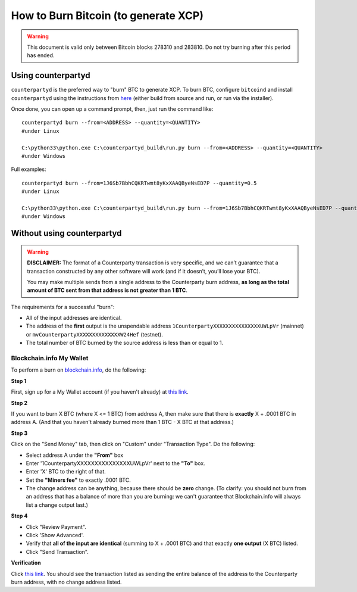 How to Burn Bitcoin (to generate XCP)
======================================

.. warning::

   This document is valid only between Bitcoin blocks 278310 and 283810.
   Do not try burning after this period has ended. 


Using counterpartyd
----------------------

``counterpartyd`` is the preferred way to "burn" BTC to generate XCP. To burn BTC, configure ``bitcoind`` and
install ``counterpartyd`` using the instructions from `here <http://counterpartyd-build.readthedocs.org/en/latest/>`__
(either build from source and run, or run via the installer).

Once done, you can open up a command prompt, then, just run the command like::

    counterpartyd burn --from=<ADDRESS> --quantity=<QUANTITY>
    #under Linux
    
    C:\python33\python.exe C:\counterpartyd_build\run.py burn --from=<ADDRESS> --quantity=<QUANTITY>
    #under Windows
    
Full examples::

    counterpartyd burn --from=1J6Sb7BbhCQKRTwmt8yKxXAAQByeNsED7P --quantity=0.5
    #under Linux
    
    C:\python33\python.exe C:\counterpartyd_build\run.py burn --from=1J6Sb7BbhCQKRTwmt8yKxXAAQByeNsED7P --quantity=0.005
    #under Windows
 

Without using counterpartyd
-------------------------------------------

.. warning::

    **DISCLAIMER:** The format of a Counterparty transaction is very specific, and we can’t guarantee that a
    transaction constructed by any other software will work (and if it doesn’t, you’ll lose your BTC).

    You may make multiple sends from a single address to the Counterparty burn address, **as long as the
    total amount of BTC sent from that address is not greater than 1 BTC**.

The requirements for a successful "burn":

- All of the input addresses are identical.
- The address of the **first** output is the unspendable address ``1CounterpartyXXXXXXXXXXXXXXXUWLpVr`` (mainnet)
  or ``mvCounterpartyXXXXXXXXXXXXXXW24Hef`` (testnet).
- The total number of BTC burned by the source address is less than or equal to 1.


Blockchain.info My Wallet
~~~~~~~~~~~~~~~~~~~~~~~~~~~~~~~~~

To perform a burn on `blockchain.info <http://blockchain.info>`__, do the following:

**Step 1**

First, sign up for a My Wallet account (if you haven't already) at `this link <https://blockchain.info/wallet/new>`__.

**Step 2**

If you want to burn X BTC (where X <= 1 BTC) from address A, then make sure that there is **exactly**
X + .0001 BTC in address A. (And that you haven't already burned more than 1 BTC - X BTC at that address.)

**Step 3**

Click on the "Send Money" tab, then click on "Custom" under "Transaction Type". Do the following:

- Select address A under the **"From"** box
- Enter '1CounterpartyXXXXXXXXXXXXXXXUWLpVr' next to the **"To"** box.
- Enter 'X' BTC to the right of that.
- Set the **"Miners fee"** to exactly .0001 BTC.
- The change address can be anything, because there should be **zero** change. (To clarify: you should not burn from an
  address that has a balance of more than you are burning: we can't guarantee that Blockchain.info will always list a change output last.)

**Step 4**

- Click "Review Payment".
- Click 'Show Advanced'.
- Verify that **all of the input are identical** (summing to X + .0001 BTC) and that exactly **one output** (X BTC) listed.
- Click "Send Transaction".

**Verification**

Click `this link <https://blockchain.info/address/1CounterpartyXXXXXXXXXXXXXXXUWLpVr>`__. You should see the transaction listed as sending the entire balance of the address to the Counterparty burn address, with no change address listed.
